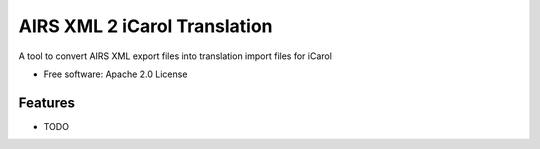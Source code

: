 ===============================
AIRS XML 2 iCarol Translation
===============================

.. .. image:: https://img.shields.io/travis/lambacck/airs2icarol.svg
        :target: https://travis-ci.org/lambacck/airs2icarol

.. .. image:: https://img.shields.io/pypi/v/airs2icarol.svg
        :target: https://pypi.python.org/pypi/airs2icarol


A tool to convert AIRS XML export files into translation import files for iCarol

* Free software: Apache 2.0 License
.. * Documentation: https://airs2icarol.readthedocs.org.

Features
--------

* TODO
